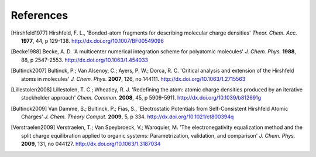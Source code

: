 References
----------

.. [Hirshfeld1977] Hirshfeld, F. L., 'Bonded-atom fragments for describing
   molecular charge densities' *Theor. Chem. Acc.* **1977**, 44, p 129-138.
   http://dx.doi.org/10.1007/BF00549096

.. [Becke1988] Becke, A. D. 'A multicenter numerical integration scheme for
   polyatomic molecules' *J. Chem. Phys.* **1988**,  88, p 2547-2553.
   http://dx.doi.org/10.1063/1.454033

.. [Bultinck2007] Bultinck, P.; Van Alsenoy, C.; Ayers, P. W.; Dorca, R. C.
   'Critical analysis and extension of the Hirshfeld atoms in molecules' *J.
   Chem. Phys.* **2007**, 126, no 144111. http://dx.doi.org/10.1063/1.2715563

.. [Lillestolen2008] Lillestolen, T. C.; Wheatley, R. J. 'Redefining the atom:
   atomic charge densities produced by an iterative stockholder approach' *Chem.
   Commun.* **2008**, 45, p 5909-5911. http://dx.doi.org/10.1039/b812691g

.. [Bultinck2009] Van Damme, S.; Bultinck, P.; Fias, S., 'Electrostatic
   Potentials from Self-Consistent Hirshfeld Atomic Charges' *J. Chem. Theory
   Comput.* **2009**, 5, p 334. http://dx.doi.org/10.1021/ct800394q

.. [Verstraelen2009] Verstraelen, T.; Van Speybroeck, V.; Waroquier, M. 'The
   electronegativity equalization method and the split charge equilibration
   applied to organic systems: Parametrization, validation, and comparison' *J.
   Chem. Phys.* **2009**, 131, no 044127. http://dx.doi.org/10.1063/1.3187034
